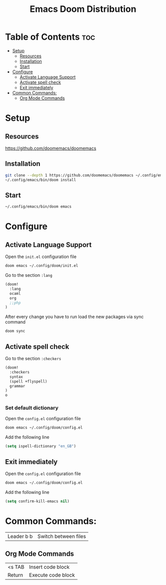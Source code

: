 #+title: Emacs Doom Distribution

* Table of Contents :toc:
- [[#setup][Setup]]
  - [[#resources][Resources]]
  - [[#installation][Installation]]
  - [[#start][Start]]
- [[#configure][Configure]]
  - [[#activate-language-support][Activate Language Support]]
  - [[#activate-spell-check][Activate spell check]]
  - [[#exit-immediately][Exit immediately]]
- [[#common-commands][Common Commands:]]
  - [[#org-mode-commands][Org Mode Commands]]

* Setup

** Resources

https://github.com/doomemacs/doomemacs

** Installation

#+begin_src bash
  git clone --depth 1 https://github.com/doomemacs/doomemacs ~/.config/emacs
  ~/.config/emacs/bin/doom install
#+end_src

** Start

#+begin_src bash
  ~/.config/emacs/bin/doom emacs
#+end_src

* Configure

** Activate Language Support

Open the ~init.el~ configuration file
#+begin_src bash
doom emacs ~/.config/doom/init.el
#+end_src

Go to the section ~:lang~
#+begin_src emacs-lisp
(doom!
  :lang
  ocaml
  org
  ;;php
)
#+end_src

After every change you have to run load the new packages via sync command

#+begin_src bash
doom sync
#+end_src

** Activate spell check

Go to the section ~:checkers~
#+begin_src emacs-lisp
(doom!
  :checkers
  syntax
  (spell +flyspell)
  grammar
)
o
#+end_src

*** Set default dictionary

Open the ~config.el~ configuration file
#+begin_src bash
doom emacs ~/.config/doom/config.el
#+end_src

Add the following line
#+begin_src emacs-lisp
(setq ispell-dictionary "en_GB")
#+end_src

** Exit immediately

Open the ~config.el~ configuration file
#+begin_src bash
doom emacs ~/.config/doom/config.el
#+end_src

Add the following line
#+begin_src emacs-lisp
(setq confirm-kill-emacs nil)
#+end_src

* Common Commands:

| Leader b b | Switch between files   |

** Org Mode Commands

| <s TAB  | Insert code block    |
| Return  | Execute code block   |

